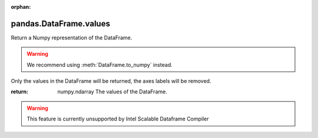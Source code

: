 .. _pandas.DataFrame.values:

:orphan:

pandas.DataFrame.values
***********************

Return a Numpy representation of the DataFrame.

.. warning::
   We recommend using :meth:`DataFrame.to_numpy` instead.

Only the values in the DataFrame will be returned, the axes labels
will be removed.

:return: numpy.ndarray
    The values of the DataFrame.



.. warning::
    This feature is currently unsupported by Intel Scalable Dataframe Compiler

